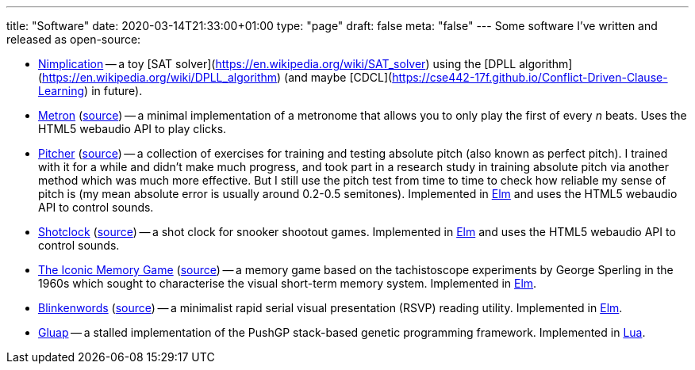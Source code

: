 ---
title: "Software"
date: 2020-03-14T21:33:00+01:00
type: "page"
draft: false
meta: "false"
---
Some software I've written and released as open-source:

* https://github.com/DestyNova/nimplication[Nimplication] -- a toy [SAT solver](https://en.wikipedia.org/wiki/SAT_solver) using the [DPLL algorithm](https://en.wikipedia.org/wiki/DPLL_algorithm) (and maybe [CDCL](https://cse442-17f.github.io/Conflict-Driven-Clause-Learning) in future).
* https://fun.overto.eu/metron[Metron] (https://github.com/DestyNova/fun/tree/main/docs/metron[source]) -- a minimal implementation of a metronome that allows you to only play the first of every _n_ beats. Uses the HTML5 webaudio API to play clicks.
* https://pitcher.overto.eu[Pitcher] (https://github.com/DestyNova/pitcher[source]) -- a collection of exercises for training and testing absolute pitch (also known as perfect pitch). I trained with it for a while and didn't make much progress, and took part in a research study in training absolute pitch via another method which was much more effective. But I still use the pitch test from time to time to check how reliable my sense of pitch is (my mean absolute error is usually around 0.2-0.5 semitones). Implemented in https://elm-lang.org[Elm] and uses the HTML5 webaudio API to control sounds.
* https://shotclock.overto.eu[Shotclock] (https://github.com/DestyNova/shotclock[source]) -- a shot clock for snooker shootout games. Implemented in https://elm-lang.org[Elm] and uses the HTML5 webaudio API to control sounds.
* https://iconic.overto.eu[The Iconic Memory Game] (https://github.com/DestyNova/iconic-memory-game[source]) -- a memory game based on the tachistoscope experiments by George Sperling in the 1960s which sought to characterise the visual short-term memory system. Implemented in https://elm-lang.org[Elm].
* https://bw.overto.eu[Blinkenwords] (https://github.com/DestyNova/blinkenwords-elm[source]) -- a minimalist rapid serial visual presentation (RSVP) reading utility. Implemented in https://elm-lang.org[Elm].
* https://github.com/DestyNova/Gluap[Gluap] -- a stalled implementation of the PushGP stack-based genetic programming framework. Implemented in https://www.lua.org/[Lua].
